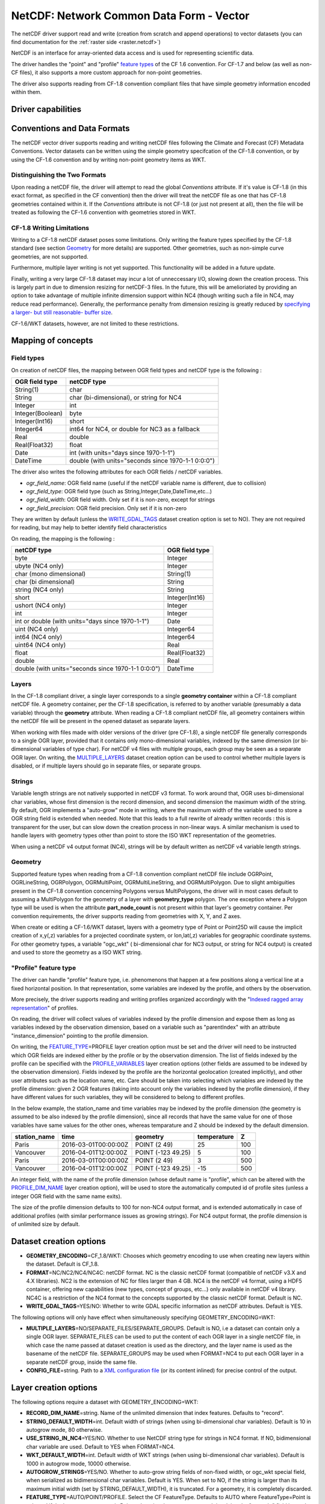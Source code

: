 .. _vector.netcdf:

NetCDF: Network Common Data Form - Vector
=========================================

.. versionadded:: 2.1

.. shortname:: netCDF

The netCDF driver support read and write
(creation from scratch and append operations) to vector datasets (you
can find documentation for the :ref:`raster side <raster.netcdf>`)

NetCDF is an interface for array-oriented data access and is used for
representing scientific data.

The driver handles the "point" and "profile" `feature
types <http://cfconventions.org/cf-conventions/v1.6.0/cf-conventions.html#_features_and_feature_types>`__
of the CF 1.6 convention. For CF-1.7 and below (as well as non-CF files), it also supports a more custom approach for
non-point geometries.

The driver also supports reading from CF-1.8 convention compliant files that
have simple geometry information encoded within them.

Driver capabilities
-------------------

.. supports_create::

.. supports_georeferencing::

.. supports_virtualio::

Conventions and Data Formats
----------------------------
The netCDF vector driver supports reading and writing netCDF files following the Climate and Forecast (CF) Metadata Conventions.
Vector datasets can be written using the simple geometry specifcation of the CF-1.8 convention, or by using the CF-1.6 convention
and by writing non-point geometry items as WKT.

Distinguishing the Two Formats
~~~~~~~~~~~~~~~~~~~~~~~~~~~~~~
Upon reading a netCDF file, the driver will attempt to read the global *Conventions* attribute. If it's value is CF-1.8 (in this exact
format, as specified in the CF convention) then the driver will treat the netCDF file as one that has CF-1.8 geometries contained within
it. If the *Conventions* attribute is not CF-1.8 (or just not present at all), then the file will be treated as following the CF-1.6 convention
with geometries stored in WKT.

CF-1.8 Writing Limitations
~~~~~~~~~~~~~~~~~~~~~~~~~~~~~~~~~~~
Writing to a CF-1.8 netCDF dataset poses some limitations. Only writing the feature types specified by the CF-1.8 standard (see
section `Geometry <#geometry>`__ for more details) are supported. Other geometries, such as non-simple curve geometries, are not supported.

Furthermore, multiple layer writing is not yet supported. This functionality will be added in a future update.

Finally, writing a very large CF-1.8 dataset may incur a lot of unneccessary I/O, slowing down the creation process.
This is largely part in due to dimension resizing for netCDF-3 files. In the future,
this will be amelioriated by providing an option to take advantage of multiple infinite dimension support within NC4
(though writing such a file in NC4, may reduce read performance). Generally, the performance penalty from dimension resizing
is greatly reduced by `specifying a larger- but still reasonable- buffer size <#layer-creation-options>`__.

CF-1.6/WKT datasets, however, are not limited to these restrictions.

Mapping of concepts
-------------------

Field types
~~~~~~~~~~~

On creation of netCDF files, the mapping between OGR field types and
netCDF type is the following :

================ ==================================================
OGR field type   netCDF type
================ ==================================================
String(1)        char
String           char (bi-dimensional), or string for NC4
Integer          int
Integer(Boolean) byte
Integer(Int16)   short
Integer64        int64 for NC4, or double for NC3 as a fallback
Real             double
Real(Float32)    float
Date             int (with units="days since 1970-1-1")
DateTime         double (with units="seconds since 1970-1-1 0:0:0")
================ ==================================================

The driver also writes the following attributes for each OGR fields /
netCDF variables.

-  *ogr_field_name*: OGR field name (useful if the netCDF variable name
   is different, due to collision)
-  *ogr_field_type*: OGR field type (such as
   String,Integer,Date,DateTime,etc...)
-  *ogr_field_width*: OGR field width. Only set if it is non-zero,
   except for strings
-  *ogr_field_precision*: OGR field precision. Only set if it is
   non-zero

They are written by default (unless the
`WRITE_GDAL_TAGS <#WRITE_GDAL_TAGS>`__ dataset creation option is set to
NO). They are not required for reading, but may help to better identify
field characteristics

On reading, the mapping is the following :

================================================== ==============
netCDF type                                        OGR field type
================================================== ==============
byte                                               Integer
ubyte (NC4 only)                                   Integer
char (mono dimensional)                            String(1)
char (bi dimensional)                              String
string (NC4 only)                                  String
short                                              Integer(Int16)
ushort (NC4 only)                                  Integer
int                                                Integer
int or double (with units="days since 1970-1-1")   Date
uint (NC4 only)                                    Integer64
int64 (NC4 only)                                   Integer64
uint64 (NC4 only)                                  Real
float                                              Real(Float32)
double                                             Real
double (with units="seconds since 1970-1-1 0:0:0") DateTime
================================================== ==============

Layers
~~~~~~
In the CF-1.8 compliant driver, a single layer corresponds to a single
**geometry container** within a CF-1.8 compliant netCDF file. A geometry container, per
the CF-1.8 specification, is referred to by another variable
(presumably a data variable) through the **geometry** attribute. When reading
a CF-1.8 compliant netCDF file, all geometry containers within the netCDF file
will be present in the opened dataset as separate layers.

When working with files made with older versions of the driver (pre CF-1.8),
a single netCDF file generally corresponds to a single OGR layer,
provided that it contains only mono-dimensional variables,
indexed by the same dimension (or bi-dimensional variables of type char).
For netCDF v4 files with multiple groups, each group may be seen as a separate OGR
layer. On writing, the `MULTIPLE_LAYERS <#MULTIPLE_LAYERS>`__ dataset creation
option can be used to control whether multiple layers is disabled, or if
multiple layers should go in separate files, or separate groups.

Strings
~~~~~~~

Variable length strings are not natively supported in netCDF v3 format.
To work around that, OGR uses bi-dimensional char variables, whose first
dimension is the record dimension, and second dimension the maximum
width of the string. By default, OGR implements a "auto-grow" mode in
writing, where the maximum width of the variable used to store a OGR
string field is extended when needed. Note that this leads to a full
rewrite of already written records : this is transparent for the user,
but can slow down the creation process in non-linear ways. A similar
mechanism is used to handle layers with geometry types other than point
to store the ISO WKT representation of the geometries.

When using a netCDF v4 output format (NC4), strings will be by default
written as netCDF v4 variable length strings.

Geometry
~~~~~~~~

Supported feature types when reading from a CF-1.8 convention compliant netCDF file
include OGRPoint, OGRLineString, OGRPolygon, OGRMultiPoint, OGRMultiLineString, and
OGRMultiPolygon. Due to slight ambiguities present in the CF-1.8 convention concerning
Polygons versus MultiPolygons, the driver will in most cases default to assuming a MultiPolygon
for the geometry of a layer with **geometry_type** polygon. The one exception where a Polygon type
will be used is when the attribute **part_node_count** is not present within that layer's geometry container.
Per convention requirements, the driver supports reading from geometries with X, Y, and Z axes.

When create or editing a CF-1.6/WKT dataset, layers with a geometry type
of Point or Point25D will cause the implicit creation of x,y(,z)
variables for a projected coordinate system, or lon,lat(,z) variables
for geographic coordinate systems. For other
geometry types, a variable "ogc_wkt" ( bi-dimensional char for NC3
output, or string for NC4 output) is created and used to store the
geometry as a ISO WKT string.

"Profile" feature type
~~~~~~~~~~~~~~~~~~~~~~

The driver can handle "profile" feature type, i.e. phenomenons that
happen at a few positions along a vertical line at a fixed horizontal
position. In that representation, some variables are indexed by the
profile, and others by the observation.

More precisely, the driver supports reading and writing profiles
organized accordingly with the "`Indexed ragged array
representation <http://cfconventions.org/cf-conventions/v1.6.0/cf-conventions.html#_indexed_ragged_array_representation_of_profiles>`__"
of profiles.

On reading, the driver will collect values of variables indexed by the
profile dimension and expose them as long as variables indexed by the
observation dimension, based on a variable such as "parentIndex" with an
attribute "instance_dimension" pointing to the profile dimension.

On writing, the `FEATURE_TYPE <#FEATURE_TYPE>`__\ =PROFILE layer
creation option must be set and the driver will need to be instructed
which OGR fields are indexed either by the profile or by the observation
dimension. The list of fields indexed by the profile can be specified
with the `PROFILE_VARIABLES <#PROFILE_VARIABLES>`__ layer creation
options (other fields are assumed to be indexed by the observation
dimension). Fields indexed by the profile are the horizontal geolocation
(created implicitly), and other user attributes such as the location
name, etc. Care should be taken into selecting which variables are
indexed by the profile dimension: given 2 OGR features (taking into
account only the variables indexed by the profile dimension), if they
have different values for such variables, they will be considered to
belong to different profiles.

In the below example, the station_name and time variables may be indexed
by the profile dimension (the geometry is assumed to be also indexed by
the profile dimension), since all records that have the same value for
one of those variables have same values for the other ones, whereas
temparature and Z should be indexed by the default dimension.

============ ==================== ================== =========== ===
station_name time                 geometry           temperature Z
============ ==================== ================== =========== ===
Paris        2016-03-01T00:00:00Z POINT (2 49)       25          100
Vancouver    2016-04-01T12:00:00Z POINT (-123 49.25) 5           100
Paris        2016-03-01T00:00:00Z POINT (2 49)       3           500
Vancouver    2016-04-01T12:00:00Z POINT (-123 49.25) -15         500
============ ==================== ================== =========== ===

An integer field, with the name of the profile dimension (whose default
name is "profile", which can be altered with the
`PROFILE_DIM_NAME <#PROFILE_DIM_NAME>`__ layer creation option), will be
used to store the automatically computed id of profile sites (unless a
integer OGR field with the same name exits).

The size of the profile dimension defaults to 100 for non-NC4 output
format, and is extended automatically in case of additional profiles
(with similar performance issues as growing strings). For NC4 output
format, the profile dimension is of unlimited size by default.

Dataset creation options
------------------------

-  **GEOMETRY_ENCODING**\ =CF_1.8/WKT: Chooses which geometry encoding to use
   when creating new layers within the dataset. Default is CF_1.8.
-  **FORMAT**\ =NC/NC2/NC4/NC4C: netCDF format. NC is the classic netCDF
   format (compatible of netCDF v3.X and 4.X libraries). NC2 is the
   extension of NC for files larger than 4 GB. NC4 is the netCDF v4
   format, using a HDF5 container, offering new capabilities (new types,
   concept of groups, etc...) only available in netCDF v4 library. NC4C
   is a restriction of the NC4 format to the concepts supported by the
   classic netCDF format. Default is NC.
-  **WRITE_GDAL_TAGS**\ =YES/NO: Whether to write GDAL specific
   information as netCDF attributes. Default is YES.

The following options will only have effect when simultaneously specifying GEOMETRY_ENCODING=WKT:

-  **MULTIPLE_LAYERS**\ =NO/SEPARATE_FILES/SEPARATE_GROUPS. Default is
   NO, i.e a dataset can contain only a single OGR layer. SEPARATE_FILES
   can be used to put the content of each OGR layer in a single netCDF
   file, in which case the name passed at dataset creation is used as
   the directory, and the layer name is used as the basename of the
   netCDF file. SEPARATE_GROUPS may be used when FORMAT=NC4 to put each
   OGR layer in a separate netCDF group, inside the same file.
-  **CONFIG_FILE**\ =string. Path to a `XML configuration
   file <#xml-configuration-file>`__ (or its content inlined) for precise control of
   the output.

Layer creation options
----------------------

The following options require a dataset with GEOMETRY_ENCODING=WKT:

-  **RECORD_DIM_NAME**\ =string. Name of the unlimited dimension that
   index features. Defaults to "record".
-  **STRING_DEFAULT_WIDTH**\ =int. Default width of strings (when using
   bi-dimensional char variables). Default is 10 in autogrow mode, 80
   otherwise.
-  **USE_STRING_IN_NC4**\ =YES/NO. Whether to use NetCDF string type for
   strings in NC4 format. If NO, bidimensional char variable are used.
   Default to YES when FORMAT=NC4.
-  **WKT_DEFAULT_WIDTH**\ =int. Default width of WKT strings (when using
   bi-dimensional char variables). Default is 1000 in autogrow mode,
   10000 otherwise.
-  **AUTOGROW_STRINGS**\ =YES/NO. Whether to auto-grow string fields of
   non-fixed width, or ogc_wkt special field, when serialized as
   bidimensional char variables. Default is YES. When set to NO, if the
   string is larger than its maximum initial width (set by
   STRING_DEFAULT_WIDTH), it is truncated. For a geometry, it is
   completely discarded.
-  **FEATURE_TYPE**\ =AUTO/POINT/PROFILE. Select the CF FeatureType.
   Defaults to AUTO where FeatureType=Point is selected if the layer
   geometry type is Point, otherwise the custom approach involving the
   "ogc_wkt" field is used. Can be set to `PROFILE <#profile>`__ so as
   to select the creation of an indexed ragged array representation of
   profiles.
-  **PROFILE_DIM_NAME**\ =string. Name of the profile dimension and
   variable. Defaults to "profile". Only used when FEATURE_TYPE=PROFILE.
-  **PROFILE_DIM_INIT_SIZE**\ =int or string. Initial size of profile
   dimension, or UNLIMITED for NC4 files. Defaults to 100 when FORMAT !=
   NC4 and to UNLIMITED when FORMAT = NC4. Only used when
   FEATURE_TYPE=PROFILE.
-  **PROFILE_VARIABLES**\ =string. Comma separated list of field names
   that must be indexed by the profile dimension. Only used when
   FEATURE_TYPE=PROFILE.

The following option requires a dataset with GEOMETRY_ENCODING=CF_1.8:

-  **BUFFER_SIZE**\ =int. The soft limit of the write buffer in bytes. Larger
   values generally imply better performance, but values should be comfortably
   less than that of available physical memory or else thrashing can occur.
   By default, this value is set at 10% of usable physical memory (usable meaning
   total physical RAM considering limitations of virtual address space size).
   Buffer contents are committed between translating features, but not *during*
   translating a feature, so this limit does not apply to a single feature. Minimum
   acceptable size is 4096. If a value lower than this is specified the default will
   be used.

XML configuration file
----------------------

*Applicable to CF-1.6/WKT datasets only.*

A XML configuration file conforming to the following
`schema <https://github.com/OSGeo/gdal/blob/master/gdal/data/netcdf_config.xsd>`__
can be used for very precise control on the output format, in particular
to set all needed attributes (such as units) to conform to the `NetCDF
CF-1.6
convention <http://cfconventions.org/cf-conventions/v1.6.0/cf-conventions.html>`__.

It has been designed in particular, but not exclusively, to be usable in
use cases involving the `MapServer OGR
output <http://mapserver.org/output/ogr_output.html>`__.

Such a file can be used to :

-  set dataset and layer creation options.
-  set global netCDF attributes.
-  map OGR field names to netCDF variable names.
-  set netCDF attributes attached to netCDF variables.

The scope of effect is either globally, when elements are defined as
direct children of the root <Configuration> node, or specifically to a
given layer, when defined as children of a <Layer> node.

The filename is specified with the CONFIG_FILE dataset creation option.
Alternatively, the content of the file can be specifid inline as the
value of the option (it must then begin strictly with the
"<Configuration" characters)

The following example shows all possibilities and precedence rules:

::

   <Configuration>
       <DatasetCreationOption name="FORMAT" value="NC4"/>
       <DatasetCreationOption name="MULTIPLE_LAYERS" value="SEPARATE_GROUPS"/>
       <LayerCreationOption name="RECORD_DIM_NAME" value="observation"/>
   <!-- applies to all layers -->
       <Attribute name="copyright" value="Copyright(C) 2016 Example"/>
       <Field name="weight">  <!-- edit user field/variable -->
           <Attribute name="units" value="kg"/> 
           <Attribute name="maximum" value="10" type="double"/>
       </Field>
       <Field netcdf_name="z"> <!-- edit predefined variable -->
           <Attribute name="long_name" value="Elevation"/> 
       </Field>
   <!-- start of layer specific definitions -->
       <Layer name="1st_layer" netcdf_name="firstlayer"> <!-- OGR layer "1st_layer" is renamed as "firstlayer" netCDF group -->
           <LayerCreationOption name="FEATURE_TYPE" value="POINT"/>
           <Attribute name="copyright" value="Public domain"/> <!-- override global one -->
           <Attribute name="description" value="This is my first layer"/> <!-- additional attribute -->
           <Field name="1st_field" netcdf_name="firstfield"/> <!-- rename OGR field "1st_field" as the "firstfield" netCDF variable -->
           <Field name="weight"/> <!-- cancel above global customization -->
           <Field netcdf_name="lat"> <!-- edit predefined variable -->
               <Attribute name="long_name" value=""/> <!-- remove predefined attribute -->
           </Field>
       </Layer>
       <Layer name="sounding">
           <LayerCreationOption name="FEATURE_TYPE" value="PROFILE"/>
           <Field name="station_name" main_dim="profile"/> <!-- the corresponding netCDF variable will be indexed against the profile dimension, instead of the observation dimension -->
           <Field name="time" main_dim="profile"/> <!-- the corresponding netCDF variable will be indexed against the profile dimension, instead of the observation dimension -->
       </Layer>
   </Configuration>

The effect on the output can be checked by running the **ncdump**
utility

Further Reading
---------------

-  :ref:`Raster side of the netCDF driver. <raster.netcdf>`
-  `NetCDF CF-1.6
   convention <http://cfconventions.org/cf-conventions/v1.6.0/cf-conventions.html>`__
-  `NetCDF CF-1.8
   convention draft <https://github.com/cf-convention/cf-conventions/blob/master/ch07.adoc>`__
-  `NetCDF compiled
   libraries <http://www.unidata.ucar.edu/downloads/netcdf/index.jsp>`__
-  `NetCDF
   Documentation <http://www.unidata.ucar.edu/software/netcdf/docs/>`__

Credits
-------

Development of the read/write vector capabilities for netCDF was funded
by `Meteorological Service of
Canada <https://www.ec.gc.ca/meteo-weather/>`__ , `World Ozone and
Ultraviolet Radiation Data Centre <http://woudc.org>`__, and the `US Geological Survey <https://www.usgs.gov>`__.
